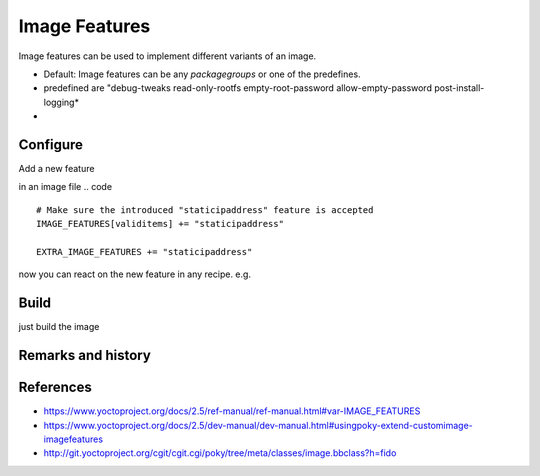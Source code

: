 ==============
Image Features
==============

Image features can be used to implement different variants of an image.

* Default: Image features can be any *packagegroups* or one of the predefines.
* predefined are "debug-tweaks read-only-rootfs empty-root-password allow-empty-password post-install-logging*
*

Configure
---------

Add a new feature

in an image file
.. code ::

   # Make sure the introduced "staticipaddress" feature is accepted
   IMAGE_FEATURES[validitems] += "staticipaddress"

   EXTRA_IMAGE_FEATURES += "staticipaddress"


now you can react on the new feature in any recipe. e.g.

.. code ::
   FILESEXTRAPATHS_prepend := "${@bb.utils.contains('IMAGE_FEATURES', 'staticipaddress', '${THISDIR}/${PN}', '', d)}"

Build
-----

just build the image

Remarks and history
-------------------

References
----------

* https://www.yoctoproject.org/docs/2.5/ref-manual/ref-manual.html#var-IMAGE_FEATURES
* https://www.yoctoproject.org/docs/2.5/dev-manual/dev-manual.html#usingpoky-extend-customimage-imagefeatures
* http://git.yoctoproject.org/cgit/cgit.cgi/poky/tree/meta/classes/image.bbclass?h=fido
